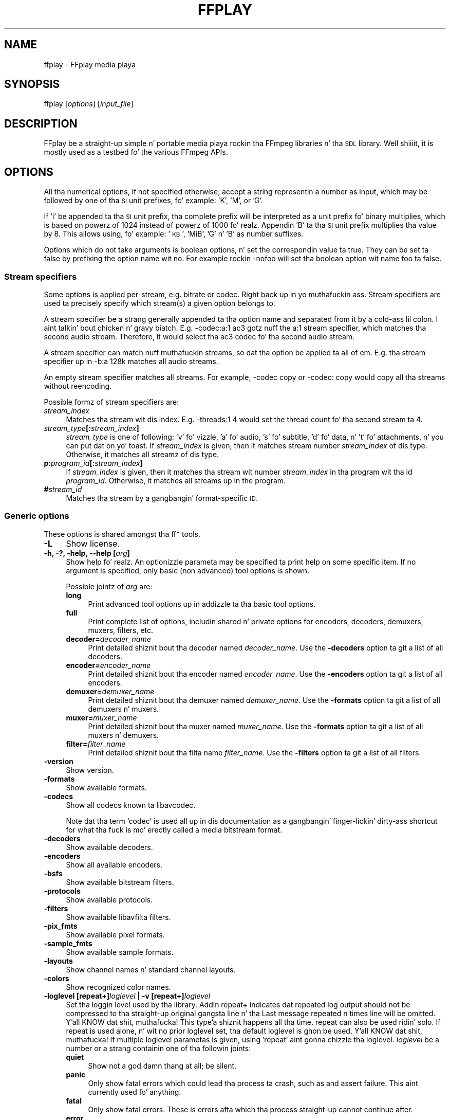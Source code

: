 .\" Automatically generated by Pod::Man 2.27 (Pod::Simple 3.28)
.\"
.\" Standard preamble:
.\" ========================================================================
.de Sp \" Vertical space (when we can't use .PP)
.if t .sp .5v
.if n .sp
..
.de Vb \" Begin verbatim text
.ft CW
.nf
.ne \\$1
..
.de Ve \" End verbatim text
.ft R
.fi
..
.\" Set up some characta translations n' predefined strings.  \*(-- will
.\" give a unbreakable dash, \*(PI'ma give pi, \*(L" will give a left
.\" double quote, n' \*(R" will give a right double quote.  \*(C+ will
.\" give a sickr C++.  Capital omega is used ta do unbreakable dashes and
.\" therefore won't be available.  \*(C` n' \*(C' expand ta `' up in nroff,
.\" not a god damn thang up in troff, fo' use wit C<>.
.tr \(*W-
.ds C+ C\v'-.1v'\h'-1p'\s-2+\h'-1p'+\s0\v'.1v'\h'-1p'
.ie n \{\
.    dz -- \(*W-
.    dz PI pi
.    if (\n(.H=4u)&(1m=24u) .ds -- \(*W\h'-12u'\(*W\h'-12u'-\" diablo 10 pitch
.    if (\n(.H=4u)&(1m=20u) .ds -- \(*W\h'-12u'\(*W\h'-8u'-\"  diablo 12 pitch
.    dz L" ""
.    dz R" ""
.    dz C` ""
.    dz C' ""
'br\}
.el\{\
.    dz -- \|\(em\|
.    dz PI \(*p
.    dz L" ``
.    dz R" ''
.    dz C`
.    dz C'
'br\}
.\"
.\" Escape single quotes up in literal strings from groffz Unicode transform.
.ie \n(.g .ds Aq \(aq
.el       .ds Aq '
.\"
.\" If tha F regista is turned on, we'll generate index entries on stderr for
.\" titlez (.TH), headaz (.SH), subsections (.SS), shit (.Ip), n' index
.\" entries marked wit X<> up in POD.  Of course, you gonna gotta process the
.\" output yo ass up in some meaningful fashion.
.\"
.\" Avoid warnin from groff bout undefined regista 'F'.
.de IX
..
.nr rF 0
.if \n(.g .if rF .nr rF 1
.if (\n(rF:(\n(.g==0)) \{
.    if \nF \{
.        de IX
.        tm Index:\\$1\t\\n%\t"\\$2"
..
.        if !\nF==2 \{
.            nr % 0
.            nr F 2
.        \}
.    \}
.\}
.rr rF
.\"
.\" Accent mark definitions (@(#)ms.acc 1.5 88/02/08 SMI; from UCB 4.2).
.\" Fear. Shiiit, dis aint no joke.  Run. I aint talkin' bout chicken n' gravy biatch.  Save yo ass.  No user-serviceable parts.
.    \" fudge factors fo' nroff n' troff
.if n \{\
.    dz #H 0
.    dz #V .8m
.    dz #F .3m
.    dz #[ \f1
.    dz #] \fP
.\}
.if t \{\
.    dz #H ((1u-(\\\\n(.fu%2u))*.13m)
.    dz #V .6m
.    dz #F 0
.    dz #[ \&
.    dz #] \&
.\}
.    \" simple accents fo' nroff n' troff
.if n \{\
.    dz ' \&
.    dz ` \&
.    dz ^ \&
.    dz , \&
.    dz ~ ~
.    dz /
.\}
.if t \{\
.    dz ' \\k:\h'-(\\n(.wu*8/10-\*(#H)'\'\h"|\\n:u"
.    dz ` \\k:\h'-(\\n(.wu*8/10-\*(#H)'\`\h'|\\n:u'
.    dz ^ \\k:\h'-(\\n(.wu*10/11-\*(#H)'^\h'|\\n:u'
.    dz , \\k:\h'-(\\n(.wu*8/10)',\h'|\\n:u'
.    dz ~ \\k:\h'-(\\n(.wu-\*(#H-.1m)'~\h'|\\n:u'
.    dz / \\k:\h'-(\\n(.wu*8/10-\*(#H)'\z\(sl\h'|\\n:u'
.\}
.    \" troff n' (daisy-wheel) nroff accents
.ds : \\k:\h'-(\\n(.wu*8/10-\*(#H+.1m+\*(#F)'\v'-\*(#V'\z.\h'.2m+\*(#F'.\h'|\\n:u'\v'\*(#V'
.ds 8 \h'\*(#H'\(*b\h'-\*(#H'
.ds o \\k:\h'-(\\n(.wu+\w'\(de'u-\*(#H)/2u'\v'-.3n'\*(#[\z\(de\v'.3n'\h'|\\n:u'\*(#]
.ds d- \h'\*(#H'\(pd\h'-\w'~'u'\v'-.25m'\f2\(hy\fP\v'.25m'\h'-\*(#H'
.ds D- D\\k:\h'-\w'D'u'\v'-.11m'\z\(hy\v'.11m'\h'|\\n:u'
.ds th \*(#[\v'.3m'\s+1I\s-1\v'-.3m'\h'-(\w'I'u*2/3)'\s-1o\s+1\*(#]
.ds Th \*(#[\s+2I\s-2\h'-\w'I'u*3/5'\v'-.3m'o\v'.3m'\*(#]
.ds ae a\h'-(\w'a'u*4/10)'e
.ds Ae A\h'-(\w'A'u*4/10)'E
.    \" erections fo' vroff
.if v .ds ~ \\k:\h'-(\\n(.wu*9/10-\*(#H)'\s-2\u~\d\s+2\h'|\\n:u'
.if v .ds ^ \\k:\h'-(\\n(.wu*10/11-\*(#H)'\v'-.4m'^\v'.4m'\h'|\\n:u'
.    \" fo' low resolution devices (crt n' lpr)
.if \n(.H>23 .if \n(.V>19 \
\{\
.    dz : e
.    dz 8 ss
.    dz o a
.    dz d- d\h'-1'\(ga
.    dz D- D\h'-1'\(hy
.    dz th \o'bp'
.    dz Th \o'LP'
.    dz ae ae
.    dz Ae AE
.\}
.rm #[ #] #H #V #F C
.\" ========================================================================
.\"
.IX Title "FFPLAY 1"
.TH FFPLAY 1 "2015-01-03" " " " "
.\" For nroff, turn off justification. I aint talkin' bout chicken n' gravy biatch.  Always turn off hyphenation; it makes
.\" way too nuff mistakes up in technical documents.
.if n .ad l
.nh
.SH "NAME"
ffplay \- FFplay media playa
.SH "SYNOPSIS"
.IX Header "SYNOPSIS"
ffplay [\fIoptions\fR] [\fIinput_file\fR]
.SH "DESCRIPTION"
.IX Header "DESCRIPTION"
FFplay be a straight-up simple n' portable media playa rockin tha FFmpeg
libraries n' tha \s-1SDL\s0 library. Well shiiiit, it is mostly used as a testbed fo' the
various FFmpeg APIs.
.SH "OPTIONS"
.IX Header "OPTIONS"
All tha numerical options, if not specified otherwise, accept a string
representin a number as input, which may be followed by one of tha \s-1SI\s0
unit prefixes, fo' example: 'K', 'M', or 'G'.
.PP
If 'i' be appended ta tha \s-1SI\s0 unit prefix, tha complete prefix will be
interpreted as a unit prefix fo' binary multiplies, which is based on
powerz of 1024 instead of powerz of 1000 fo' realz. Appendin 'B' ta tha \s-1SI\s0 unit
prefix multiplies tha value by 8. This allows using, fo' example:
\&'\s-1KB\s0', 'MiB', 'G' n' 'B' as number suffixes.
.PP
Options which do not take arguments is boolean options, n' set the
correspondin value ta true. They can be set ta false by prefixing
the option name wit \*(L"no\*(R". For example rockin \*(L"\-nofoo\*(R"
will set tha boolean option wit name \*(L"foo\*(R" ta false.
.SS "Stream specifiers"
.IX Subsection "Stream specifiers"
Some options is applied per-stream, e.g. bitrate or codec. Right back up in yo muthafuckin ass. Stream specifiers
are used ta precisely specify which stream(s) a given option belongs to.
.PP
A stream specifier be a strang generally appended ta tha option name and
separated from it by a cold-ass lil colon. I aint talkin' bout chicken n' gravy biatch. E.g. \f(CW\*(C`\-codec:a:1 ac3\*(C'\fR gotz nuff the
\&\f(CW\*(C`a:1\*(C'\fR stream specifier, which matches tha second audio stream. Therefore, it
would select tha ac3 codec fo' tha second audio stream.
.PP
A stream specifier can match nuff muthafuckin streams, so dat tha option be applied ta all
of em. E.g. tha stream specifier up in \f(CW\*(C`\-b:a 128k\*(C'\fR matches all audio
streams.
.PP
An empty stream specifier matches all streams. For example, \f(CW\*(C`\-codec copy\*(C'\fR
or \f(CW\*(C`\-codec: copy\*(C'\fR would copy all tha streams without reencoding.
.PP
Possible formz of stream specifiers are:
.IP "\fIstream_index\fR" 4
.IX Item "stream_index"
Matches tha stream wit dis index. E.g. \f(CW\*(C`\-threads:1 4\*(C'\fR would set the
thread count fo' tha second stream ta 4.
.IP "\fIstream_type\fR\fB[:\fR\fIstream_index\fR\fB]\fR" 4
.IX Item "stream_type[:stream_index]"
\&\fIstream_type\fR is one of following: 'v' fo' vizzle, 'a' fo' audio, 's' fo' subtitle,
\&'d' fo' data, n' 't' fo' attachments, n' you can put dat on yo' toast. If \fIstream_index\fR is given, then it matches
stream number \fIstream_index\fR of dis type. Otherwise, it matches all
streamz of dis type.
.IP "\fBp:\fR\fIprogram_id\fR\fB[:\fR\fIstream_index\fR\fB]\fR" 4
.IX Item "p:program_id[:stream_index]"
If \fIstream_index\fR is given, then it matches tha stream wit number \fIstream_index\fR
in tha program wit tha id \fIprogram_id\fR. Otherwise, it matches all streams up in the
program.
.IP "\fB#\fR\fIstream_id\fR" 4
.IX Item "#stream_id"
Matches tha stream by a gangbangin' format-specific \s-1ID.\s0
.SS "Generic options"
.IX Subsection "Generic options"
These options is shared amongst tha ff* tools.
.IP "\fB\-L\fR" 4
.IX Item "-L"
Show license.
.IP "\fB\-h, \-?, \-help, \-\-help [\fR\fIarg\fR\fB]\fR" 4
.IX Item "-h, -?, -help, --help [arg]"
Show help fo' realz. An optionizzle parameta may be specified ta print help on some specific
item. If no argument is specified, only basic (non advanced) tool
options is shown.
.Sp
Possible jointz of \fIarg\fR are:
.RS 4
.IP "\fBlong\fR" 4
.IX Item "long"
Print advanced tool options up in addizzle ta tha basic tool options.
.IP "\fBfull\fR" 4
.IX Item "full"
Print complete list of options, includin shared n' private options
for encoders, decoders, demuxers, muxers, filters, etc.
.IP "\fBdecoder=\fR\fIdecoder_name\fR" 4
.IX Item "decoder=decoder_name"
Print detailed shiznit bout tha decoder named \fIdecoder_name\fR. Use the
\&\fB\-decoders\fR option ta git a list of all decoders.
.IP "\fBencoder=\fR\fIencoder_name\fR" 4
.IX Item "encoder=encoder_name"
Print detailed shiznit bout tha encoder named \fIencoder_name\fR. Use the
\&\fB\-encoders\fR option ta git a list of all encoders.
.IP "\fBdemuxer=\fR\fIdemuxer_name\fR" 4
.IX Item "demuxer=demuxer_name"
Print detailed shiznit bout tha demuxer named \fIdemuxer_name\fR. Use the
\&\fB\-formats\fR option ta git a list of all demuxers n' muxers.
.IP "\fBmuxer=\fR\fImuxer_name\fR" 4
.IX Item "muxer=muxer_name"
Print detailed shiznit bout tha muxer named \fImuxer_name\fR. Use the
\&\fB\-formats\fR option ta git a list of all muxers n' demuxers.
.IP "\fBfilter=\fR\fIfilter_name\fR" 4
.IX Item "filter=filter_name"
Print detailed shiznit bout tha filta name \fIfilter_name\fR. Use the
\&\fB\-filters\fR option ta git a list of all filters.
.RE
.RS 4
.RE
.IP "\fB\-version\fR" 4
.IX Item "-version"
Show version.
.IP "\fB\-formats\fR" 4
.IX Item "-formats"
Show available formats.
.IP "\fB\-codecs\fR" 4
.IX Item "-codecs"
Show all codecs known ta libavcodec.
.Sp
Note dat tha term 'codec' is used all up in dis documentation as a gangbangin' finger-lickin' dirty-ass shortcut
for what tha fuck is mo' erectly called a media bitstream format.
.IP "\fB\-decoders\fR" 4
.IX Item "-decoders"
Show available decoders.
.IP "\fB\-encoders\fR" 4
.IX Item "-encoders"
Show all available encoders.
.IP "\fB\-bsfs\fR" 4
.IX Item "-bsfs"
Show available bitstream filters.
.IP "\fB\-protocols\fR" 4
.IX Item "-protocols"
Show available protocols.
.IP "\fB\-filters\fR" 4
.IX Item "-filters"
Show available libavfilta filters.
.IP "\fB\-pix_fmts\fR" 4
.IX Item "-pix_fmts"
Show available pixel formats.
.IP "\fB\-sample_fmts\fR" 4
.IX Item "-sample_fmts"
Show available sample formats.
.IP "\fB\-layouts\fR" 4
.IX Item "-layouts"
Show channel names n' standard channel layouts.
.IP "\fB\-colors\fR" 4
.IX Item "-colors"
Show recognized color names.
.IP "\fB\-loglevel [repeat+]\fR\fIloglevel\fR \fB| \-v [repeat+]\fR\fIloglevel\fR" 4
.IX Item "-loglevel [repeat+]loglevel | -v [repeat+]loglevel"
Set tha loggin level used by tha library.
Addin \*(L"repeat+\*(R" indicates dat repeated log output should not be compressed
to tha straight-up original gangsta line n' tha \*(L"Last message repeated n times\*(R" line will be
omitted. Y'all KNOW dat shit, muthafucka! This type'a shiznit happens all tha time. \*(L"repeat\*(R" can also be used ridin' solo.
If \*(L"repeat\*(R" is used alone, n' wit no prior loglevel set, tha default
loglevel is ghon be used. Y'all KNOW dat shit, muthafucka! If multiple loglevel parametas is given, using
\&'repeat' aint gonna chizzle tha loglevel.
\&\fIloglevel\fR be a number or a strang containin one of tha followin joints:
.RS 4
.IP "\fBquiet\fR" 4
.IX Item "quiet"
Show not a god damn thang at all; be silent.
.IP "\fBpanic\fR" 4
.IX Item "panic"
Only show fatal errors which could lead tha process ta crash, such as
and assert failure. This aint currently used fo' anything.
.IP "\fBfatal\fR" 4
.IX Item "fatal"
Only show fatal errors. These is errors afta which tha process straight-up
cannot continue after.
.IP "\fBerror\fR" 4
.IX Item "error"
Show all errors, includin ones which can be recovered from.
.IP "\fBwarning\fR" 4
.IX Item "warning"
Show all warnings n' errors fo' realz. Any message related ta possibly
incorrect or unexpected events is ghon be shown.
.IP "\fBinfo\fR" 4
.IX Item "info"
Show informatizzle lyrics durin processing. This is up in addizzle to
warnings n' errors. This is tha default value.
.IP "\fBverbose\fR" 4
.IX Item "verbose"
Same as \f(CW\*(C`info\*(C'\fR, except mo' verbose.
.IP "\fBdebug\fR" 4
.IX Item "debug"
Show every last muthafuckin thang, includin debuggin shiznit.
.RE
.RS 4
.Sp
By default tha program logs ta stderr, if colorin is supported by the
terminal, flavas is used ta mark errors n' warnings. Log coloring
can be disabled settin tha environment variable
\&\fB\s-1AV_LOG_FORCE_NOCOLOR\s0\fR or \fB\s-1NO_COLOR\s0\fR, or can be forced setting
the environment variable \fB\s-1AV_LOG_FORCE_COLOR\s0\fR.
Da use of tha environment variable \fB\s-1NO_COLOR\s0\fR is deprecated and
will be dropped up in a gangbangin' followin FFmpeg version.
.RE
.IP "\fB\-report\fR" 4
.IX Item "-report"
Dump full command line n' console output ta a gangbangin' file named
\&\f(CW\*(C`\f(CIprogram\f(CW\-\f(CIYYYYMMDD\f(CW\-\f(CIHHMMSS\f(CW.log\*(C'\fR up in tha current
directory.
This file can be useful fo' bug reports.
It also implies \f(CW\*(C`\-loglevel verbose\*(C'\fR.
.Sp
Settin tha environment variable \f(CW\*(C`FFREPORT\*(C'\fR ta any value has the
same effect. If tha value be a ':'\-separated key=value sequence, these
options will affect tha report; options joints must be escaped if they
contain special charactas or tha options delimita ':' (see the
``Quotin n' escaping'' section up in tha ffmpeg-utils manual). The
followin option is recognized:
.RS 4
.IP "\fBfile\fR" 4
.IX Item "file"
set tha file name ta use fo' tha report; \f(CW%p\fR is expanded ta tha name
of tha program, \f(CW%t\fR is expanded ta a timestamp, \f(CW\*(C`%%\*(C'\fR is expanded
to a plain \f(CW\*(C`%\*(C'\fR
.RE
.RS 4
.Sp
Errors up in parsin tha environment variable is not fatal, n' will not
appear up in tha report.
.RE
.IP "\fB\-cpuflags flags (\fR\fIglobal\fR\fB)\fR" 4
.IX Item "-cpuflags flags (global)"
Allows settin n' clearin cpu flags. This option is intended
for testing. Do not use it unless you know what tha fuck you bustin.
.Sp
.Vb 3
\&        ffmpeg \-cpuflags \-sse+mmx ...
\&        ffmpeg \-cpuflags mmx ...
\&        ffmpeg \-cpuflags 0 ...
.Ve
.Sp
Possible flags fo' dis option are:
.RS 4
.IP "\fBx86\fR" 4
.IX Item "x86"
.RS 4
.PD 0
.IP "\fBmmx\fR" 4
.IX Item "mmx"
.IP "\fBmmxext\fR" 4
.IX Item "mmxext"
.IP "\fBsse\fR" 4
.IX Item "sse"
.IP "\fBsse2\fR" 4
.IX Item "sse2"
.IP "\fBsse2slow\fR" 4
.IX Item "sse2slow"
.IP "\fBsse3\fR" 4
.IX Item "sse3"
.IP "\fBsse3slow\fR" 4
.IX Item "sse3slow"
.IP "\fBssse3\fR" 4
.IX Item "ssse3"
.IP "\fBatom\fR" 4
.IX Item "atom"
.IP "\fBsse4.1\fR" 4
.IX Item "sse4.1"
.IP "\fBsse4.2\fR" 4
.IX Item "sse4.2"
.IP "\fBavx\fR" 4
.IX Item "avx"
.IP "\fBxop\fR" 4
.IX Item "xop"
.IP "\fBfma4\fR" 4
.IX Item "fma4"
.IP "\fB3dnow\fR" 4
.IX Item "3dnow"
.IP "\fB3dnowext\fR" 4
.IX Item "3dnowext"
.IP "\fBcmov\fR" 4
.IX Item "cmov"
.RE
.RS 4
.RE
.IP "\fB\s-1ARM\s0\fR" 4
.IX Item "ARM"
.RS 4
.IP "\fBarmv5te\fR" 4
.IX Item "armv5te"
.IP "\fBarmv6\fR" 4
.IX Item "armv6"
.IP "\fBarmv6t2\fR" 4
.IX Item "armv6t2"
.IP "\fBvfp\fR" 4
.IX Item "vfp"
.IP "\fBvfpv3\fR" 4
.IX Item "vfpv3"
.IP "\fBneon\fR" 4
.IX Item "neon"
.RE
.RS 4
.RE
.IP "\fBPowerPC\fR" 4
.IX Item "PowerPC"
.RS 4
.IP "\fBaltivec\fR" 4
.IX Item "altivec"
.RE
.RS 4
.RE
.IP "\fBSpecific Processors\fR" 4
.IX Item "Specific Processors"
.RS 4
.IP "\fBpentium2\fR" 4
.IX Item "pentium2"
.IP "\fBpentium3\fR" 4
.IX Item "pentium3"
.IP "\fBpentium4\fR" 4
.IX Item "pentium4"
.IP "\fBk6\fR" 4
.IX Item "k6"
.IP "\fBk62\fR" 4
.IX Item "k62"
.IP "\fBathlon\fR" 4
.IX Item "athlon"
.IP "\fBathlonxp\fR" 4
.IX Item "athlonxp"
.IP "\fBk8\fR" 4
.IX Item "k8"
.RE
.RS 4
.RE
.RE
.RS 4
.RE
.IP "\fB\-opencl_options options (\fR\fIglobal\fR\fB)\fR" 4
.IX Item "-opencl_options options (global)"
.PD
Set OpenCL environment options. This option is only available when
FFmpeg has been compiled wit \f(CW\*(C`\-\-enable\-opencl\*(C'\fR.
.Sp
\&\fIoptions\fR must be a list of \fIkey\fR=\fIvalue\fR option pairs
separated by ':'. Right back up in yo muthafuckin ass. See tha ``OpenCL Options'' section up in the
ffmpeg-utils manual fo' tha list of supported options.
.SS "AVOptions"
.IX Subsection "AVOptions"
These options is provided directly by tha libavformat, libavdevice and
libavcodec libraries. Put ya muthafuckin choppers up if ya feel dis! To peep tha list of available AVOptions, use the
\&\fB\-help\fR option. I aint talkin' bout chicken n' gravy biatch. They is separated tha fuck into two categories:
.IP "\fBgeneric\fR" 4
.IX Item "generic"
These options can be set fo' any container, codec or device. Generic options
are listed under AVFormatContext options fo' containers/devices n' under
AVCodecContext options fo' codecs.
.IP "\fBprivate\fR" 4
.IX Item "private"
These options is specific ta tha given container, thang or codec. Private
options is listed under they correspondin containers/devices/codecs.
.PP
For example ta write a ID3v2.3 header instead of a thugged-out default ID3v2.4 to
an \s-1MP3\s0 file, use tha \fBid3v2_version\fR private option of tha \s-1MP3\s0
muxer:
.PP
.Vb 1
\&        ffmpeg \-i input.flac \-id3v2_version 3 out.mp3
.Ve
.PP
All codec AVOptions is per-stream, n' thus a stream specifier
should be attached ta em.
.PP
Note: tha \fB\-nooption\fR syntax cannot be used fo' boolean
AVOptions, use \fB\-option 0\fR/\fB\-option 1\fR.
.PP
Note: tha oldschool undocumented way of specifyin per-stream AVOptions by
prependin v/a/s ta tha options name is now obsolete n' will be
removed soon.
.SS "Main options"
.IX Subsection "Main options"
.IP "\fB\-x\fR \fIwidth\fR" 4
.IX Item "-x width"
Force displayed width.
.IP "\fB\-y\fR \fIheight\fR" 4
.IX Item "-y height"
Force displayed height.
.IP "\fB\-s\fR \fIsize\fR" 4
.IX Item "-s size"
Set frame size (WxH or abbreviation), needed fo' vizzlez which do
not contain a header wit tha frame size like raw \s-1YUV. \s0 This option
has been deprecated up in favor of private options, try \-video_size.
.IP "\fB\-an\fR" 4
.IX Item "-an"
Disable audio.
.IP "\fB\-vn\fR" 4
.IX Item "-vn"
Disable vizzle.
.IP "\fB\-ss\fR \fIpos\fR" 4
.IX Item "-ss pos"
Seek ta a given posizzle up in seconds.
.IP "\fB\-t\fR \fIduration\fR" 4
.IX Item "-t duration"
play <duration> secondz of audio/video
.IP "\fB\-bytes\fR" 4
.IX Item "-bytes"
Seek by bytes.
.IP "\fB\-nodisp\fR" 4
.IX Item "-nodisp"
Disable graphical display.
.IP "\fB\-f\fR \fIfmt\fR" 4
.IX Item "-f fmt"
Force format.
.IP "\fB\-window_title\fR \fItitle\fR" 4
.IX Item "-window_title title"
Set window title (default is tha input filename).
.IP "\fB\-loop\fR \fInumber\fR" 4
.IX Item "-loop number"
Loops porno playback <number> times. 0 means alllll muthafuckin day.
.IP "\fB\-showmode\fR \fImode\fR" 4
.IX Item "-showmode mode"
Set tha show mode ta use.
Available joints fo' \fImode\fR are:
.RS 4
.IP "\fB0, vizzle\fR" 4
.IX Item "0, vizzle"
show vizzle
.IP "\fB1, waves\fR" 4
.IX Item "1, waves"
show audio waves
.IP "\fB2, rdft\fR" 4
.IX Item "2, rdft"
show audio frequency crew rockin \s-1RDFT \s0((Inverse) Real Discrete Fourier Transform)
.RE
.RS 4
.Sp
Default value is \*(L"video\*(R", if vizzle aint present or cannot be played
\&\*(L"rdft\*(R" be automatically selected.
.Sp
Yo ass can interactively cycle all up in tha available show modes by
pressin tha key \fBw\fR.
.RE
.IP "\fB\-vf\fR \fIfiltergraph\fR" 4
.IX Item "-vf filtergraph"
Smoke tha filtergraph specified by \fIfiltergraph\fR n' use it to
filta tha vizzle stream.
.Sp
\&\fIfiltergraph\fR be a thugged-out description of tha filtergraph ta apply to
the stream, n' must gotz a single vizzle input n' a single vizzle
output. In tha filtergraph, tha input be associated ta tha label
\&\f(CW\*(C`in\*(C'\fR, n' tha output ta tha label \f(CW\*(C`out\*(C'\fR. Right back up in yo muthafuckin ass. See the
ffmpeg-filtas manual fo' mo' shiznit bout tha filtergraph
syntax.
.IP "\fB\-af\fR \fIfiltergraph\fR" 4
.IX Item "-af filtergraph"
\&\fIfiltergraph\fR be a thugged-out description of tha filtergraph ta apply to
the input audio.
Use tha option \*(L"\-filters\*(R" ta show all tha available filtas (including
sources n' sinks).
.IP "\fB\-i\fR \fIinput_file\fR" 4
.IX Item "-i input_file"
Read \fIinput_file\fR.
.SS "Advanced options"
.IX Subsection "Advanced options"
.IP "\fB\-pix_fmt\fR \fIformat\fR" 4
.IX Item "-pix_fmt format"
Set pixel format.
This option has been deprecated up in favor of private options, try \-pixel_format.
.IP "\fB\-stats\fR" 4
.IX Item "-stats"
Print nuff muthafuckin playback statistics, up in particular show tha stream
duration, tha codec parameters, tha current posizzle up in tha stream and
the audio/video synchronisation drift. Well shiiiit, it is on by default, to
explicitly disable it you need ta specify \f(CW\*(C`\-nostats\*(C'\fR.
.IP "\fB\-bug\fR" 4
.IX Item "-bug"
Work round bugs.
.IP "\fB\-fast\fR" 4
.IX Item "-fast"
Non-spec-compliant optimizations.
.IP "\fB\-genpts\fR" 4
.IX Item "-genpts"
Generate pts.
.IP "\fB\-rtp_tcp\fR" 4
.IX Item "-rtp_tcp"
Force \s-1RTP/TCP\s0 protocol usage instead of \s-1RTP/UDP.\s0 It be only meaningful
if yo ass is streamin wit tha \s-1RTSP\s0 protocol.
.IP "\fB\-sync\fR \fItype\fR" 4
.IX Item "-sync type"
Set tha masta clock ta audio (\f(CW\*(C`type=audio\*(C'\fR), vizzle
(\f(CW\*(C`type=video\*(C'\fR) or external (\f(CW\*(C`type=ext\*(C'\fR). Default be audio. The
masta clock is used ta control audio-video synchronization. I aint talkin' bout chicken n' gravy biatch. Most media
players use audio as masta clock yo, but up in some cases (streamin or high
qualitizzle broadcast) it is necessary ta chizzle dis shit. This option is mainly
used fo' debuggin purposes.
.IP "\fB\-threads\fR \fIcount\fR" 4
.IX Item "-threadz count"
Set tha thread count.
.IP "\fB\-ast\fR \fIaudio_stream_number\fR" 4
.IX Item "-ast audio_stream_number"
Select tha desired audio stream number, countin from 0. Da number
refers ta tha list of all tha input audio streams. If it is pimped outer
than tha number of audio streams minus one, then tha last one is
selected, if it is wack tha audio playback is disabled.
.IP "\fB\-vst\fR \fIvideo_stream_number\fR" 4
.IX Item "-vst vizzle_stream_number"
Select tha desired vizzle stream number, countin from 0. Da number
refers ta tha list of all tha input vizzle streams. If it is pimped outer
than tha number of vizzle streams minus one, then tha last one is
selected, if it is wack tha vizzle playback is disabled.
.IP "\fB\-sst\fR \fIsubtitle_stream_number\fR" 4
.IX Item "-sst subtitle_stream_number"
Select tha desired subtitle stream number, countin from 0. Da number
refers ta tha list of all tha input subtitle streams. If it is pimped outer
than tha number of subtitle streams minus one, then tha last one is
selected, if it is wack tha subtitle renderin is disabled.
.IP "\fB\-autoexit\fR" 4
.IX Item "-autoexit"
Exit when vizzle is done playing.
.IP "\fB\-exitonkeydown\fR" 4
.IX Item "-exitonkeydown"
Exit if any key is pressed.
.IP "\fB\-exitonmousedown\fR" 4
.IX Item "-exitonmousedown"
Exit if any mouse button is pressed.
.IP "\fB\-codec:\fR\fImedia_specifier\fR\fB \fR\fIcodec_name\fR" 4
.IX Item "-codec:media_specifier codec_name"
Force a specific decoder implementation fo' tha stream identified by
\&\fImedia_specifier\fR, which can assume tha joints \f(CW\*(C`a\*(C'\fR (audio),
\&\f(CW\*(C`v\*(C'\fR (video), n' \f(CW\*(C`s\*(C'\fR subtitle.
.IP "\fB\-acodec\fR \fIcodec_name\fR" 4
.IX Item "-acodec codec_name"
Force a specific audio decoder.
.IP "\fB\-vcodec\fR \fIcodec_name\fR" 4
.IX Item "-vcodec codec_name"
Force a specific vizzle decoder.
.IP "\fB\-scodec\fR \fIcodec_name\fR" 4
.IX Item "-scodec codec_name"
Force a specific subtitle decoder.
.SS "While playing"
.IX Subsection "While playing"
.IP "\fBq, \s-1ESC\s0\fR" 4
.IX Item "q, ESC"
Quit.
.IP "\fBf\fR" 4
.IX Item "f"
Toggle full screen.
.IP "\fBp, \s-1SPC\s0\fR" 4
.IX Item "p, SPC"
Pause.
.IP "\fBa\fR" 4
.IX Item "a"
Cycle audio channel up in tha curret program.
.IP "\fBv\fR" 4
.IX Item "v"
Cycle vizzle channel.
.IP "\fBt\fR" 4
.IX Item "t"
Cycle subtitle channel up in tha current program.
.IP "\fBc\fR" 4
.IX Item "c"
Cycle program.
.IP "\fBw\fR" 4
.IX Item "w"
Show audio waves.
.IP "\fBleft/right\fR" 4
.IX Item "left/right"
Seek backward/forward 10 seconds.
.IP "\fBdown/up\fR" 4
.IX Item "down/up"
Seek backward/forward 1 minute.
.IP "\fBpage down/page up\fR" 4
.IX Item "page down/page up"
Seek backward/forward 10 minutes.
.IP "\fBmouse click\fR" 4
.IX Item "mouse click"
Seek ta cementage up in file correspondin ta fraction of width.
.SH "SEE ALSO"
.IX Header "SEE ALSO"
\&\fIffplay\-all\fR\|(1),
\&\fIffmpeg\fR\|(1), \fIffprobe\fR\|(1), \fIffserver\fR\|(1),
\&\fIffmpeg\-utils\fR\|(1), \fIffmpeg\-scaler\fR\|(1), \fIffmpeg\-resampler\fR\|(1),
\&\fIffmpeg\-codecs\fR\|(1), \fIffmpeg\-bitstream\-filters\fR\|(1), \fIffmpeg\-formats\fR\|(1),
\&\fIffmpeg\-devices\fR\|(1), \fIffmpeg\-protocols\fR\|(1), \fIffmpeg\-filters\fR\|(1)
.SH "AUTHORS"
.IX Header "AUTHORS"
Da FFmpeg pimpers.
.PP
For details bout tha authorship, peep tha Git history of tha project
(git://source.ffmpeg.org/ffmpeg), e.g. by typin tha command
\&\fBgit log\fR up in tha FFmpeg source directory, or browsin the
online repository at <\fBhttp://source.ffmpeg.org\fR>.
.PP
Maintainers fo' tha specific components is listed up in tha file
\&\fI\s-1MAINTAINERS\s0\fR up in tha source code tree.
